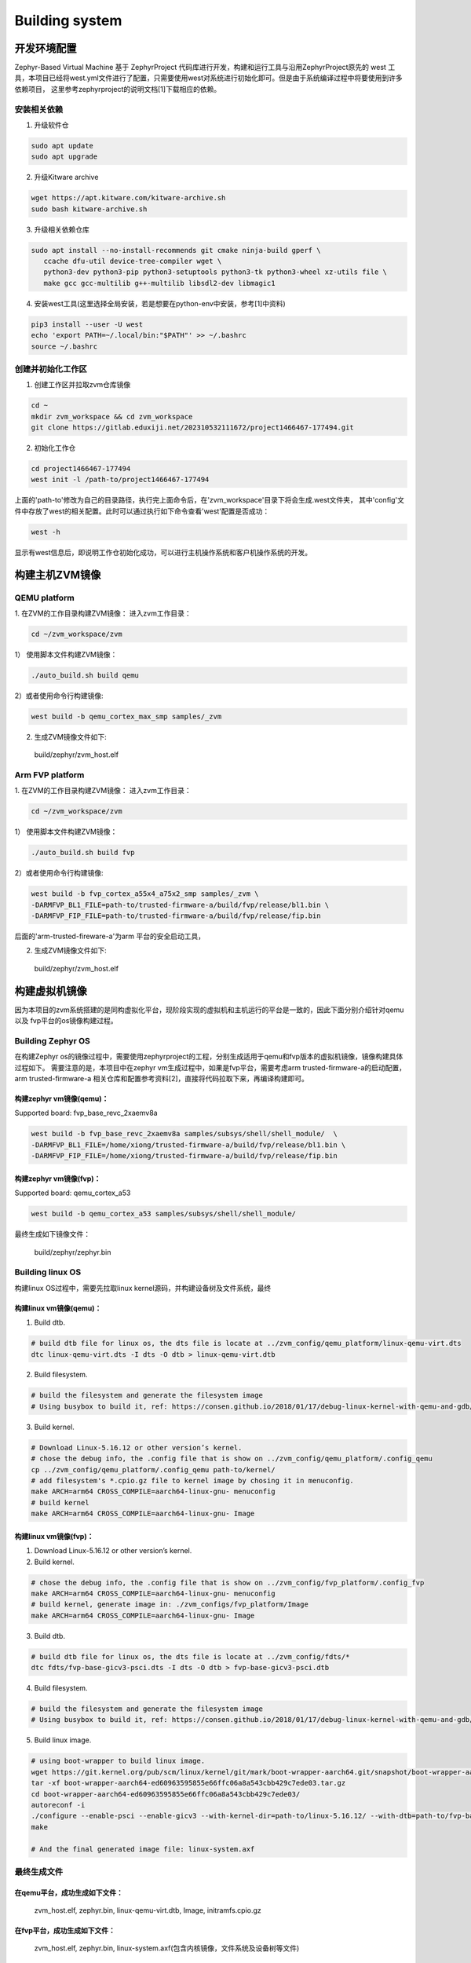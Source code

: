 Building system
===============

开发环境配置
---------------
Zephyr-Based Virtual Machine 基于 ZephyrProject 代码库进行开发，构建和运行工具与沿用ZephyrProject原先的
west 工具，本项目已经将west.yml文件进行了配置，只需要使用west对系统进行初始化即可。但是由于系统编译过程中将要使用到许多依赖项目，
这里参考zephyrproject的说明文档[1]下载相应的依赖。

安装相关依赖
~~~~~~~~~~~~~~~~~~

1. 升级软件仓

.. code:: shell

   sudo apt update
   sudo apt upgrade

2. 升级Kitware archive

.. code:: shell

   wget https://apt.kitware.com/kitware-archive.sh
   sudo bash kitware-archive.sh

3. 升级相关依赖仓库

.. code:: shell

   sudo apt install --no-install-recommends git cmake ninja-build gperf \
      ccache dfu-util device-tree-compiler wget \
      python3-dev python3-pip python3-setuptools python3-tk python3-wheel xz-utils file \
      make gcc gcc-multilib g++-multilib libsdl2-dev libmagic1


4. 安装west工具(这里选择全局安装，若是想要在python-env中安装，参考[1]中资料)

.. code:: shell

   pip3 install --user -U west
   echo 'export PATH=~/.local/bin:"$PATH"' >> ~/.bashrc
   source ~/.bashrc


创建并初始化工作区
~~~~~~~~~~~~~~~~~~

1. 创建工作区并拉取zvm仓库镜像

.. code:: shell

   cd ~
   mkdir zvm_workspace && cd zvm_workspace
   git clone https://gitlab.eduxiji.net/202310532111672/project1466467-177494.git


2. 初始化工作仓

.. code:: shell

   cd project1466467-177494
   west init -l /path-to/project1466467-177494

上面的'path-to'修改为自己的目录路径，执行完上面命令后，在'zvm_workspace'目录下将会生成.west文件夹，
其中'config'文件中存放了west的相关配置。此时可以通过执行如下命令查看'west'配置是否成功：

.. code:: shell

   west -h

显示有west信息后，即说明工作仓初始化成功，可以进行主机操作系统和客户机操作系统的开发。



构建主机ZVM镜像
---------------


QEMU platform
~~~~~~~~~~~~~~~~~~

1. 在ZVM的工作目录构建ZVM镜像：
进入zvm工作目录：

.. code:: shell

   cd ~/zvm_workspace/zvm

1） 使用脚本文件构建ZVM镜像：

.. code:: shell

   ./auto_build.sh build qemu

2）或者使用命令行构建镜像:

.. code:: shell

   west build -b qemu_cortex_max_smp samples/_zvm 


2. 生成ZVM镜像文件如下: 

..

    build/zephyr/zvm_host.elf


Arm FVP platform
~~~~~~~~~~~~~~~~~~

1. 在ZVM的工作目录构建ZVM镜像：
进入zvm工作目录：

.. code:: shell

   cd ~/zvm_workspace/zvm

1） 使用脚本文件构建ZVM镜像：

.. code:: shell

   ./auto_build.sh build fvp

2）或者使用命令行构建镜像:

.. code:: shell

   west build -b fvp_cortex_a55x4_a75x2_smp samples/_zvm \
   -DARMFVP_BL1_FILE=path-to/trusted-firmware-a/build/fvp/release/bl1.bin \
   -DARMFVP_FIP_FILE=path-to/trusted-firmware-a/build/fvp/release/fip.bin 

后面的'arm-trusted-fireware-a'为arm 平台的安全启动工具，

2. 生成ZVM镜像文件如下: 

..

    build/zephyr/zvm_host.elf



构建虚拟机镜像
---------------

因为本项目的zvm系统搭建的是同构虚拟化平台，现阶段实现的虚拟机和主机运行的平台是一致的，因此下面分别介绍针对qemu以及
fvp平台的os镜像构建过程。

Building Zephyr OS
~~~~~~~~
在构建Zephyr os的镜像过程中，需要使用zephyrproject的工程，分别生成适用于qemu和fvp版本的虚拟机镜像，镜像构建具体过程如下。
需要注意的是，本项目中在zephyr vm生成过程中，如果是fvp平台，需要考虑arm trusted-firmware-a的启动配置，arm trusted-firmware-a
相关仓库和配置参考资料[2]，直接将代码拉取下来，再编译构建即可。

构建zephyr vm镜像(qemu)：
^^^^^^^^^^^^^^^^^^

Supported board: fvp_base_revc_2xaemv8a

.. code:: shell

   west build -b fvp_base_revc_2xaemv8a samples/subsys/shell/shell_module/  \
   -DARMFVP_BL1_FILE=/home/xiong/trusted-firmware-a/build/fvp/release/bl1.bin \ 
   -DARMFVP_FIP_FILE=/home/xiong/trusted-firmware-a/build/fvp/release/fip.bin 


构建zephyr vm镜像(fvp)：
^^^^^^^^^^^^^^^^^^

Supported board: qemu_cortex_a53

.. code:: shell

   west build -b qemu_cortex_a53 samples/subsys/shell/shell_module/


最终生成如下镜像文件：

..

   build/zephyr/zephyr.bin




Building linux OS
~~~~~~~~
构建linux OS过程中，需要先拉取linux kernel源码，并构建设备树及文件系统，最终

构建linux vm镜像(qemu)：
^^^^^^^^^^^^^^^^^^
1. Build dtb.

.. code:: shell

   # build dtb file for linux os, the dts file is locate at ../zvm_config/qemu_platform/linux-qemu-virt.dts 
   dtc linux-qemu-virt.dts -I dts -O dtb > linux-qemu-virt.dtb

2. Build filesystem.

.. code:: shell

   # build the filesystem and generate the filesystem image
   # Using busybox to build it, ref: https://consen.github.io/2018/01/17/debug-linux-kernel-with-qemu-and-gdb/. 

3. Build kernel.

.. code:: shell

   # Download Linux-5.16.12 or other version’s kernel.
   # chose the debug info, the .config file that is show on ../zvm_config/qemu_platform/.config_qemu
   cp ../zvm_config/qemu_platform/.config_qemu path-to/kernel/
   # add filesystem's *.cpio.gz file to kernel image by chosing it in menuconfig.
   make ARCH=arm64 CROSS_COMPILE=aarch64-linux-gnu- menuconfig
   # build kernel
   make ARCH=arm64 CROSS_COMPILE=aarch64-linux-gnu- Image


构建linux vm镜像(fvp)：
^^^^^^^^^^^^^^^^^^

1. Download Linux-5.16.12 or other version’s kernel.

2. Build kernel.

.. code:: shell

   # chose the debug info, the .config file that is show on ../zvm_config/fvp_platform/.config_fvp
   make ARCH=arm64 CROSS_COMPILE=aarch64-linux-gnu- menuconfig
   # build kernel, generate image in: ./zvm_configs/fvp_platform/Image
   make ARCH=arm64 CROSS_COMPILE=aarch64-linux-gnu- Image

3. Build dtb.

.. code:: shell

   # build dtb file for linux os, the dts file is locate at ../zvm_config/fdts/* 
   dtc fdts/fvp-base-gicv3-psci.dts -I dts -O dtb > fvp-base-gicv3-psci.dtb

4. Build filesystem.

.. code:: shell

   # build the filesystem and generate the filesystem image
   # Using busybox to build it, ref: https://consen.github.io/2018/01/17/debug-linux-kernel-with-qemu-and-gdb/. 

5. Build linux image.

.. code:: shell

   # using boot-wrapper to build linux image.
   wget https://git.kernel.org/pub/scm/linux/kernel/git/mark/boot-wrapper-aarch64.git/snapshot/boot-wrapper-aarch64-ed60963595855e66ffc06a8a543cbb429c7ede03.tar.gz
   tar -xf boot-wrapper-aarch64-ed60963595855e66ffc06a8a543cbb429c7ede03.tar.gz
   cd boot-wrapper-aarch64-ed60963595855e66ffc06a8a543cbb429c7ede03/
   autoreconf -i
   ./configure --enable-psci --enable-gicv3 --with-kernel-dir=path-to/linux-5.16.12/ --with-dtb=path-to/fvp-base-gicv3-psci.dtb --with-initrd=path-to/initramfs.cpio.gz --host=aarch64-linux-gnu
   make

   # And the final generated image file: linux-system.axf


最终生成文件
~~~~~~~~

在qemu平台，成功生成如下文件：
^^^^^^^^^^^^^^^^^^
   zvm_host.elf, zephyr.bin, linux-qemu-virt.dtb, Image, initramfs.cpio.gz

在fvp平台，成功生成如下文件：
^^^^^^^^^^^^^^^^^^
   zvm_host.elf, zephyr.bin, linux-system.axf(包含内核镜像，文件系统及设备树等文件)



参考资料：
-------
[1] https://docs.zephyrproject.org/latest/index.html 

[2] https://gitee.com/cocoeoli/arm-trusted-firmware-a 

